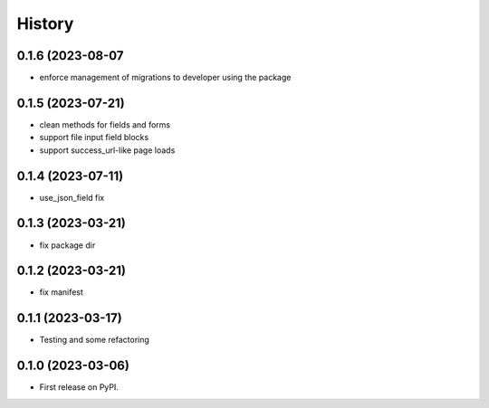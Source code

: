 =======
History
=======

0.1.6 (2023-08-07
------------------

* enforce management of migrations to developer using the package

0.1.5 (2023-07-21)
------------------

* clean methods for fields and forms
* support file input field blocks
* support success_url-like page loads

0.1.4 (2023-07-11)
------------------

* use_json_field fix

0.1.3 (2023-03-21)
------------------

* fix package dir

0.1.2 (2023-03-21)
------------------

* fix manifest

0.1.1 (2023-03-17)
------------------

* Testing and some refactoring

0.1.0 (2023-03-06)
------------------

* First release on PyPI.
